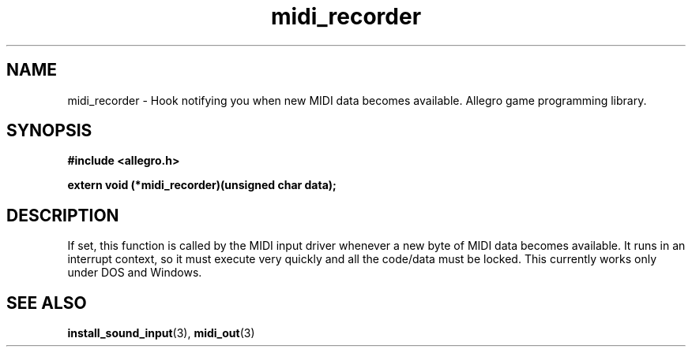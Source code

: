 .\" Generated by the Allegro makedoc utility
.TH midi_recorder 3 "version 4.4.3" "Allegro" "Allegro manual"
.SH NAME
midi_recorder \- Hook notifying you when new MIDI data becomes available. Allegro game programming library.\&
.SH SYNOPSIS
.B #include <allegro.h>

.sp
.B extern void (*midi_recorder)(unsigned char data);
.SH DESCRIPTION
If set, this function is called by the MIDI input driver whenever a new 
byte of MIDI data becomes available. It runs in an interrupt context, so 
it must execute very quickly and all the code/data must be locked. This
currently works only under DOS and Windows.



.SH SEE ALSO
.BR install_sound_input (3),
.BR midi_out (3)
